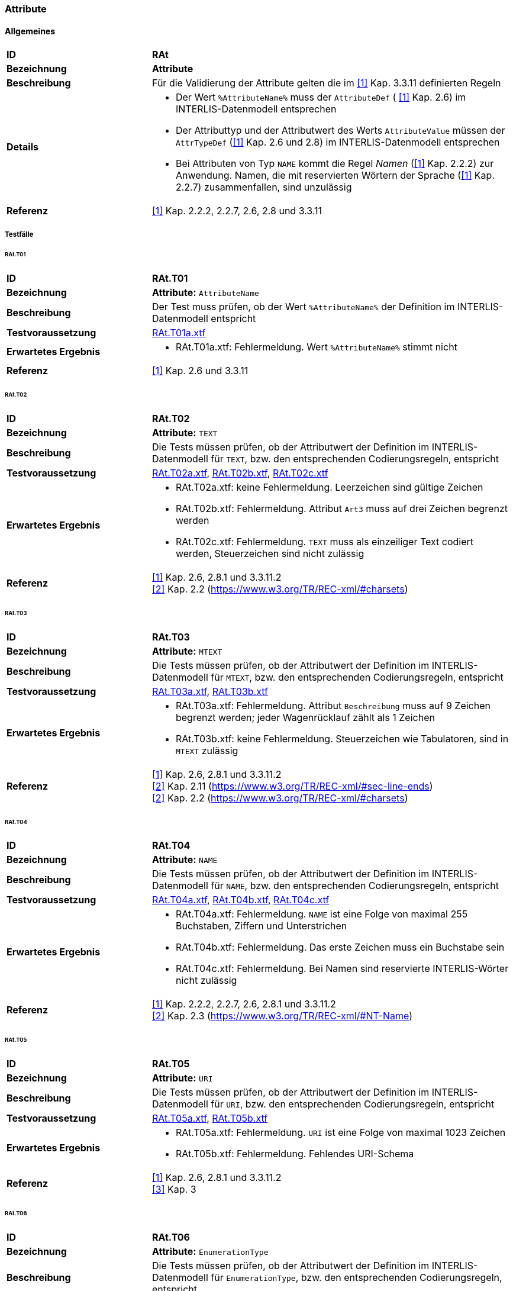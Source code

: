 === Attribute
==== Allgemeines
[cols="2,5a", frame=topbot]
|===
|*ID*|*RAt*
|*Bezeichnung*|*Attribute*
|*Beschreibung*|Für die Validierung der Attribute gelten die im <<referenzen.adoc#1,[1]>> Kap. 3.3.11 definierten Regeln
|*Details*|
* Der Wert `%AttributeName%` muss der `AttributeDef` ( <<referenzen.adoc#1,[1]>> Kap. 2.6) im INTERLIS-Datenmodell entsprechen
* Der Attributtyp und der Attributwert des Werts `AttributeValue` müssen der `AttrTypeDef` (<<referenzen.adoc#1,[1]>> Kap. 2.6 und 2.8) im INTERLIS-Datenmodell entsprechen
* Bei Attributen von Typ `NAME` kommt die Regel _Namen_ (<<referenzen.adoc#1,[1]>> Kap. 2.2.2) zur Anwendung. Namen, die mit reservierten Wörtern der Sprache (<<referenzen.adoc#1,[1]>> Kap. 2.2.7) zusammenfallen, sind unzulässig
|*Referenz*|<<referenzen.adoc#1,[1]>> Kap. 2.2.2, 2.2.7, 2.6, 2.8 und 3.3.11
|===

===== Testfälle
====== RAt.T01
[cols="2,5a", frame=topbot]
|===
|*ID*|*RAt.T01*
|*Bezeichnung*|*Attribute:* `AttributeName`
|*Beschreibung*|Der Test muss prüfen, ob der Wert `%AttributeName%` der Definition im INTERLIS-Datenmodell entspricht
|*Testvoraussetzung*|
link:https://raw.githubusercontent.com/geoadmin/suite-interlis/master/data/RAt.T01a.xtf[RAt.T01a.xtf]
|*Erwartetes Ergebnis*|
* RAt.T01a.xtf: Fehlermeldung. Wert `%AttributeName%` stimmt nicht
|*Referenz*| <<referenzen.adoc#1,[1]>> Kap. 2.6 und 3.3.11
|===

====== RAt.T02
[cols="2,5a", frame=topbot]
|===
|*ID*|*RAt.T02*
|*Bezeichnung*|*Attribute:* `TEXT`
|*Beschreibung*|Die Tests müssen prüfen, ob der Attributwert der Definition im INTERLIS-Datenmodell für `TEXT`, bzw. den entsprechenden Codierungsregeln, entspricht
|*Testvoraussetzung*|
link:https://raw.githubusercontent.com/geoadmin/suite-interlis/master/data/RAt.T02a.xtf[RAt.T02a.xtf],
link:https://raw.githubusercontent.com/geoadmin/suite-interlis/master/data/RAt.T02b.xtf[RAt.T02b.xtf],
link:https://raw.githubusercontent.com/geoadmin/suite-interlis/master/data/RAt.T02c.xtf[RAt.T02c.xtf]
|*Erwartetes Ergebnis*|
* RAt.T02a.xtf: keine Fehlermeldung. Leerzeichen sind gültige Zeichen
* RAt.T02b.xtf: Fehlermeldung. Attribut `Art3` muss auf drei Zeichen begrenzt werden
* RAt.T02c.xtf: Fehlermeldung. `TEXT` muss als einzeiliger Text codiert werden, Steuerzeichen sind nicht zulässig
|*Referenz*|<<referenzen.adoc#1,[1]>> Kap. 2.6, 2.8.1 und 3.3.11.2 +
<<referenzen.adoc#2,[2]>> Kap. 2.2 (https://www.w3.org/TR/REC-xml/#charsets)
|===

====== RAt.T03
[cols="2,5a", frame=topbot]
|===
|*ID*|*RAt.T03*
|*Bezeichnung*|*Attribute:* `MTEXT`
|*Beschreibung*|Die Tests müssen prüfen, ob der Attributwert der Definition im INTERLIS-Datenmodell für `MTEXT`, bzw. den entsprechenden Codierungsregeln, entspricht
|*Testvoraussetzung*|
link:https://raw.githubusercontent.com/geoadmin/suite-interlis/master/data/RAt.T03a.xtf[RAt.T03a.xtf],
link:https://raw.githubusercontent.com/geoadmin/suite-interlis/master/data/RAt.T03b.xtf[RAt.T03b.xtf]
|*Erwartetes Ergebnis*|
* RAt.T03a.xtf: Fehlermeldung. Attribut `Beschreibung` muss auf 9 Zeichen begrenzt werden; jeder Wagenrücklauf zählt als 1 Zeichen
* RAt.T03b.xtf: keine Fehlermeldung. Steuerzeichen wie Tabulatoren, sind in `MTEXT` zulässig
|*Referenz*|<<referenzen.adoc#1,[1]>> Kap. 2.6, 2.8.1 und 3.3.11.2 +
<<referenzen.adoc#2,[2]>> Kap. 2.11 (https://www.w3.org/TR/REC-xml/#sec-line-ends) +
<<referenzen.adoc#2,[2]>> Kap. 2.2 (https://www.w3.org/TR/REC-xml/#charsets)
|===

<<<
====== RAt.T04
[cols="2,5a", frame=topbot]
|===
|*ID*|*RAt.T04*
|*Bezeichnung*|*Attribute:* `NAME`
|*Beschreibung*|Die Tests müssen prüfen, ob der Attributwert der Definition im INTERLIS-Datenmodell für `NAME`, bzw. den entsprechenden Codierungsregeln, entspricht
|*Testvoraussetzung*|
link:https://raw.githubusercontent.com/geoadmin/suite-interlis/master/data/RAt.T04a.xtf[RAt.T04a.xtf],
link:https://raw.githubusercontent.com/geoadmin/suite-interlis/master/data/RAt.T04b.xtf[RAt.T04b.xtf],
link:https://raw.githubusercontent.com/geoadmin/suite-interlis/master/data/RAt.T04c.xtf[RAt.T04c.xtf]
|*Erwartetes Ergebnis*|
* RAt.T04a.xtf: Fehlermeldung. `NAME` ist eine Folge von maximal 255 Buchstaben, Ziffern und Unterstrichen
* RAt.T04b.xtf: Fehlermeldung. Das erste Zeichen muss ein Buchstabe sein
* RAt.T04c.xtf: Fehlermeldung. Bei Namen sind reservierte INTERLIS-Wörter nicht zulässig
|*Referenz*|<<referenzen.adoc#1,[1]>> Kap. 2.2.2, 2.2.7, 2.6, 2.8.1 und 3.3.11.2 +
<<referenzen.adoc#2,[2]>> Kap. 2.3 (https://www.w3.org/TR/REC-xml/#NT-Name)
|===

====== RAt.T05
[cols="2,5a", frame=topbot]
|===
|*ID*|*RAt.T05*
|*Bezeichnung*|*Attribute:* `URI`
|*Beschreibung*|Die Tests müssen prüfen, ob der Attributwert der Definition im INTERLIS-Datenmodell für `URI`, bzw. den entsprechenden Codierungsregeln, entspricht
|*Testvoraussetzung*|
link:https://raw.githubusercontent.com/geoadmin/suite-interlis/master/data/RAt.T05a.xtf[RAt.T05a.xtf],
link:https://raw.githubusercontent.com/geoadmin/suite-interlis/master/data/RAt.T05b.xtf[RAt.T05b.xtf]
|*Erwartetes Ergebnis*|
* RAt.T05a.xtf: Fehlermeldung. `URI` ist eine Folge von maximal 1023 Zeichen
* RAt.T05b.xtf: Fehlermeldung. Fehlendes URI-Schema
|*Referenz*|<<referenzen.adoc#1,[1]>> Kap. 2.6, 2.8.1 und 3.3.11.2 +
<<referenzen.adoc#3,[3]>> Kap. 3
|===

====== RAt.T06
[cols="2,5a", frame=topbot]
|===
|*ID*|*RAt.T06*
|*Bezeichnung*|*Attribute:* `EnumerationType`
|*Beschreibung*|Die Tests müssen prüfen, ob der Attributwert der Definition im INTERLIS-Datenmodell für `EnumerationType`, bzw. den entsprechenden Codierungsregeln, entspricht
|*Testvoraussetzung*|
link:https://raw.githubusercontent.com/geoadmin/suite-interlis/master/data/RAt.T06a.xtf[RAt.T06a.xtf],
link:https://raw.githubusercontent.com/geoadmin/suite-interlis/master/data/RAt.T06b.xtf[RAt.T06b.xtf],
link:https://raw.githubusercontent.com/geoadmin/suite-interlis/master/data/RAt.T06c.xtf[RAt.T06c.xtf]
|*Erwartetes Ergebnis*|
* RAt.T06a.xtf: Fehlermeldung. Die Werte einer Aufzählung sind _case-sensitive_
* RAt.T06b.xtf: Fehlermeldung. Die Blätter des Baumes (nicht aber die Knoten) bilden die Menge der zulässigen Werte: `Gebaeude` ist ein Knoten
* RAt.T06c.xtf: Fehlermeldung. Leerzeichen sind nicht zulässig
|*Referenz*|<<referenzen.adoc#1,[1]>> Kap. 2.6, 2.8.2 und 3.3.11.3
|===

====== RAt.T07
[cols="2,5a", frame=topbot]
|===
|*ID*|*RAt.T07*
|*Bezeichnung*|*Attribute:* `EnumTreeValueType`
|*Beschreibung*|Die Tests müssen prüfen, ob der Attributwert der Definition im INTERLIS-Datenmodell für `EnumTreeValueType`, bzw. den entsprechenden Codierungsregeln, entspricht
|*Testvoraussetzung*|
link:https://raw.githubusercontent.com/geoadmin/suite-interlis/master/data/RAt.T07a.xtf[RAt.T07a.xtf],
link:https://raw.githubusercontent.com/geoadmin/suite-interlis/master/data/RAt.T07b.xtf[RAt.T07b.xtf]
|*Erwartetes Ergebnis*|
* RAt.T07a.xtf: Fehlermeldung. Unzulässiger Wert (`dunkel`)
* RAt.T07b.xtf: keine Fehlermeldung. Blätter und Knoten sind zulässig
|*Referenz*|<<referenzen.adoc#1,[1]>> Kap. 2.6, 2.8.2 und 3.3.11.3
|===

====== RAt.T08
[cols="2,5a", frame=topbot]
|===
|*ID*|*RAt.T08*
|*Bezeichnung*|*Attribute:* `BooleanType`
|*Beschreibung*|Die Tests müssen prüfen, ob der Attributwert der Definition im INTERLIS-Datenmodell für `BooleanType`, bzw. den entsprechenden Codierungsregeln, entspricht
|*Testvoraussetzung*|
link:https://raw.githubusercontent.com/geoadmin/suite-interlis/master/data/RAt.T08a.xtf[RAt.T08a.xtf],
link:https://raw.githubusercontent.com/geoadmin/suite-interlis/master/data/RAt.T08b.xtf[RAt.T08b.xtf]
|*Erwartetes Ergebnis*|
* RAt.T08a.xtf: keine Fehlermeldung
* RAt.T08b.xtf: Fehlermeldung. Unzulässiger Wert (`0`)
|*Referenz*|<<referenzen.adoc#1,[1]>> Kap. 2.6, 2.8.4 und 3.3.11
|===

====== RAt.T09
[cols="2,5a", frame=topbot]
|===
|*ID*|*RAt.T09*
|*Bezeichnung*|*Attribute:* `NumericType`
|*Beschreibung*|Die Tests müssen prüfen, ob der Attributwert der Definition im INTERLIS-Datenmodell für `NumericType`, bzw. den entsprechenden Codierungsregeln, entspricht
|*Testvoraussetzung*|
link:https://raw.githubusercontent.com/geoadmin/suite-interlis/master/data/RAt.T09a.xtf[RAt.T09a.xtf],
link:https://raw.githubusercontent.com/geoadmin/suite-interlis/master/data/RAt.T09b.xtf[RAt.T09b.xtf],
link:https://raw.githubusercontent.com/geoadmin/suite-interlis/master/data/RAt.T09c.xtf[RAt.T09c.xtf],
link:https://raw.githubusercontent.com/geoadmin/suite-interlis/master/data/RAt.T09d.xtf[RAt.T09d.xtf],
link:https://raw.githubusercontent.com/geoadmin/suite-interlis/master/data/RAt.T09e.xtf[RAt.T09e.xtf],
link:https://raw.githubusercontent.com/geoadmin/suite-interlis/master/data/RAt.T09f.xtf[RAt.T09f.xtf],
link:https://raw.githubusercontent.com/geoadmin/suite-interlis/master/data/RAt.T09g.xtf[RAt.T09g.xtf],
link:https://raw.githubusercontent.com/geoadmin/suite-interlis/master/data/RAt.T09h.xtf[RAt.T09h.xtf],
|*Erwartetes Ergebnis*|
* RAt.T09a.xtf: keine Fehlermeldung
* RAt.T09b.xtf: Fehlermeldung. Unzulässiger Wert (`0.9`)
* RAt.T09c.xtf: keine Fehlermeldung
* RAt.T09d.xtf: Fehlermeldung (`00004` statt `4`)
* RAt.T09e.xtf: keine Fehlermeldung (`10000.1` wird auf `10000.0` gerundet)
* RAt.T09f.xtf: keine Fehlermeldung
* RAt.T09g.xtf: Fehlermeldung (`10000.05` wird auf `10000.1` gerundet)
* RAt.T09h.xtf: keine Fehlermeldung
|*Referenz*|<<referenzen.adoc#1,[1]>> Kap. 2.6, 2.8.5 und 3.3.11.4
|===

====== RAt.T10
[cols="2,5a", frame=topbot]
|===
|*ID*|*RAt.T10*
|*Bezeichnung*|*Attribute:* `FormattedType`
|*Beschreibung*|Die Tests müssen prüfen, ob der Attributwert der Definition im INTERLIS-Datenmodell für `FormattedType`, bzw. den entsprechenden Codierungsregeln, entspricht
|*Testvoraussetzung*|
link:https://raw.githubusercontent.com/geoadmin/suite-interlis/master/data/RAt.T10a.xtf[RAt.T10a.xtf],
link:https://raw.githubusercontent.com/geoadmin/suite-interlis/master/data/RAt.T10b.xtf[RAt.T10b.xtf],
link:https://raw.githubusercontent.com/geoadmin/suite-interlis/master/data/RAt.T10c.xtf[RAt.T10c.xtf]
|*Erwartetes Ergebnis*|
* RAt.T10a.xtf: Fehlermeldung. Unzulässiger Wert (`1`)
* RAt.T10b.xtf: Fehlermeldung. Unzulässiges Jahr (`3000`)
* RAt.T10c.xtf: Fehlermeldung. Unzulässiges Jahr (`2018`)
|*Referenz*|<<referenzen.adoc#1,[1]>> Kap. 2.6, 2.8.6, 2.8.7 und 3.3.11.5
|===

====== RAt.T11
[cols="2,5a", frame=topbot]
|===
|*ID*|*RAt.T11*
|*Bezeichnung*|*Attribute:* `OIDType`
|*Beschreibung*|Die Tests müssen prüfen, ob der Attributwert der Definition im INTERLIS-Datenmodell für `OIDType`, bzw. den entsprechenden Codierungsregeln, entspricht
|*Testvoraussetzung*|
link:https://raw.githubusercontent.com/geoadmin/suite-interlis/master/data/RAt.T11a.xtf[RAt.T11a.xtf],
link:https://raw.githubusercontent.com/geoadmin/suite-interlis/master/data/RAt.T11b.xtf[RAt.T11b.xtf],
link:https://raw.githubusercontent.com/geoadmin/suite-interlis/master/data/RAt.T11c.xtf[RAt.T11c.xtf],
link:https://raw.githubusercontent.com/geoadmin/suite-interlis/master/data/RAt.T11d.xtf[RAt.T11d.xtf],
link:https://raw.githubusercontent.com/geoadmin/suite-interlis/master/data/RAt.T11e.xtf[RAt.T11e.xtf],
link:https://raw.githubusercontent.com/geoadmin/suite-interlis/master/data/RAt.T11f.xtf[RAt.T11f.xtf]
|*Erwartetes Ergebnis*|
* RAt.T11a.xtf: Fehlermeldung. Ungültiger UUID der `BID`
* RAt.T11b.xtf: Fehlermeldung. Ungültiger UUID der `TID`
* RAt.T11c.xtf: keine Fehlermeldung
* RAt.T11d.xtf: Fehlermeldung. Ungültige Codierung (muss als XML-Attribut codiert werden)
* RAt.T11e.xtf: Fehlermeldung. Unterstrich nicht erlaubt
* RAt.T11f.xtf: Fehlermeldung. Erstes Zeichen muss Buchstabe oder Unterstrich sein
|*Referenz*|<<referenzen.adoc#1,[1]>> Kap. 2.8.9 und 3.3.11.16 +
<<referenzen.adoc#4,[4]>> Kap. D.2 (https://www.w3.org/TR/xml-id/#id-avn) +
<<Rahmenbedingungen>>
|===

====== RAt.T12
[cols="2,5a", frame=topbot]
|===
|*ID*|*RAt.T12*
|*Bezeichnung*|*Attribute:* `Blackboxtype`
|*Beschreibung*|Die Tests müssen prüfen, ob der Attributwert der Definition im INTERLIS-Datenmodell für `Blackboxtype`, bzw. den entsprechenden Codierungsregeln, entspricht
|*Testvoraussetzung*|
link:https://raw.githubusercontent.com/geoadmin/suite-interlis/master/data/RAt.T12a.xtf[RAt.T12a.xtf],
link:https://raw.githubusercontent.com/geoadmin/suite-interlis/master/data/RAt.T12b.xtf[RAt.T12b.xtf]
|*Erwartetes Ergebnis*|
* RAt.T12a.xtf: keine Fehlermeldung
* RAt.T12b.xtf: Fehlermeldung. Falsche Codierung
|*Referenz*|<<referenzen.adoc#1,[1]>> Kap. 2.6, 2.8.10 und 3.3.11.6
|===

==== Struktur- und Referenzattribute
[cols="2,5a", frame=topbot]
|===
|*ID*|*RStReA*
|*Bezeichnung*|*Struktur- und Referenzattribute*
|*Beschreibung*|Für die Validierung von Struktur- und Referenzattributen gelten die im <<referenzen.adoc#1,[1]>> Kap. 3.3.11.9, bzw. Kap. 3.3.11.14, definierten Regeln
|*Details*|
* Die Angaben müssen der `AttrTypeDef` ( <<referenzen.adoc#1,[1]>> Kap. 2.6) im INTERLIS-Datenmodell entsprechen
|*Referenz*|<<referenzen.adoc#1,[1]>> Kap. 2.6.3, 2.6.4, 3.3.11.9 und 3.3.11.14
|===

===== Testfälle
====== RStReA.T01
[cols="2,5a", frame=topbot]
|===
|*ID*|*RStReA.T01*
|*Bezeichnung*|*Struktur- und Referenzattribute*: `StructureValue`
|*Beschreibung*|Die Tests müssen prüfen, ob der Strukturattribut der `StructureDef` im INTERLIS-Datenmodell, bzw. den entsprechenden Codierungsregeln für den `StructureValue`, entspricht
|*Testvoraussetzung*|
link:https://raw.githubusercontent.com/geoadmin/suite-interlis/master/data/RStReA.T01a.xtf[RStReA.T01a.xtf],
link:https://raw.githubusercontent.com/geoadmin/suite-interlis/master/data/RStReA.T01b.xtf[RStReA.T01b.xtf],
link:https://raw.githubusercontent.com/geoadmin/suite-interlis/master/data/RStReA.T01c.xtf[RStReA.T01c.xtf]
|*Erwartetes Ergebnis*|
* RStReA.T01a.xtf: keine Fehlermeldung
* RStReA.T01b.xtf: Fehlermeldung: falsche Codierung der Struktur
* RStReA.T01c.xtf: Fehlermeldung: Attribut `TestSuite2.Einheiten.KantonRef.KtNummer` benötigt
|*Referenz*|<<referenzen.adoc#1,[1]>> Kap. 2.6.4 und 3.3.11.9
|===

====== RStReA.T02
[cols="2,5a", frame=topbot]
|===
|*ID*|*RStReA.T02*
|*Bezeichnung*|*Struktur- und Referenzattribute*: `ReferenceAttribute`
|*Beschreibung*|Die Tests müssen prüfen, ob der Referenzattribut der Definition im INTERLIS-Datenmodell, bzw. den entsprechenden Codierungsregeln, entspricht
|*Testvoraussetzung*|
link:https://raw.githubusercontent.com/geoadmin/suite-interlis/master/data/RStReA.T02a.xtf[RStReA.T02a.xtf],
link:https://raw.githubusercontent.com/geoadmin/suite-interlis/master/data/RStReA.T02b.xtf[RStReA.T02b.xtf],
link:https://raw.githubusercontent.com/geoadmin/suite-interlis/master/data/RStReA.T02c.xtf[RStReA.T02c.xtf]
|*Erwartetes Ergebnis*|
* RStReA.T02a.xtf: keine Fehlermeldung
* RStReA.T02b.xtf: keine Fehlermeldung
* RStReA.T02c.xtf: keine Fehlermeldung
|*Referenz*|<<referenzen.adoc#1,[1]>> Kap. 2.6.3 und 3.3.11.14
|===

==== Koordinaten
[cols="2,5a", frame=topbot]
|===
|*ID*|*RCO*
|*Bezeichnung*|`COORD`
|*Beschreibung*|Für die Validierung der Attributwerte vom Typ `COORD` gelten die im <<referenzen.adoc#1,[1]>> Kap. 3.3.11.11 definierten Regeln
|*Details*|
* Angaben in `CoordValue` müssen der `AttrTypeDef` ( <<referenzen.adoc#1,[1]>> Kap. 2.6 und 2.8.8) im INTERLIS-Datenmodell entsprechen
|*Referenz*|<<referenzen.adoc#1,[1]>> Kap. 2.6, 2.8.8 und 3.3.11.11
|===

===== Testfälle
====== RCO.T01
[cols="2,5a", frame=topbot]
|===
|*ID*|*RCO.T01*
|*Bezeichnung*|*Koordinaten*
|*Beschreibung*|Der Test muss prüfen, ob die Koordinaten vorhanden sind
|*Testvoraussetzung*|
link:https://raw.githubusercontent.com/geoadmin/suite-interlis/master/data/RCO.T01a.xtf[RCO.T01a.xtf]
|*Erwartetes Ergebnis*|
* RCO.T01a.xtf: Fehlermeldung. Koordinaten nicht vorhanden
|*Referenz*| <<referenzen.adoc#1,[1]>> Kap. 2.8.8 und 3.3.11.11
|===

====== RCO.T02
[cols="2,5a", frame=topbot]
|===
|*ID*|*RCO.T02*
|*Bezeichnung*|*Koordinaten: Codierung*
|*Beschreibung*|Die Tests müssen prüfen, ob die Koordinaten den Codierungsregeln entsprechen
|*Testvoraussetzung*|
link:https://raw.githubusercontent.com/geoadmin/suite-interlis/master/data/RCO.T02a.xtf[RCO.T02a.xtf],
link:https://raw.githubusercontent.com/geoadmin/suite-interlis/master/data/RCO.T02b.xtf[RCO.T02b.xtf]
|*Erwartetes Ergebnis*|
* RCO.T02a.xtf: Fehlermeldung. Falsche Codierung (`<C4>`)
* RCO.T02b.xtf: Fehlermeldung. Redundante Koordinaten (`<C2>`)
|*Referenz*|<<referenzen.adoc#1,[1]>> Kap. 2.8.8 und 3.3.11.11
|===

====== RCO.T03
[cols="2,5a", frame=topbot]
|===
|*ID*|*RCO.T03*
|*Bezeichnung*|*Koordinaten: Wertbereich*
|*Beschreibung*|Die Tests müssen prüfen, ob die Koordinaten der Definition im INTERLIS-Datenmodell entsprechen
|*Testvoraussetzung*|
link:https://raw.githubusercontent.com/geoadmin/suite-interlis/master/data/RCO.T03a.xtf[RCO.T03a.xtf],
link:https://raw.githubusercontent.com/geoadmin/suite-interlis/master/data/RCO.T03b.xtf[RCO.T03b.xtf]
|*Erwartetes Ergebnis*|
* RCO.T03a.xtf: Fehlermeldung. `<C2>` ausserhalb der Wertbereichs
* RCO.T03b.xtf: Fehlermeldung. `<C3>` nicht erlaubt, weil Wertbereich für 2D-Koordinaten definiert ist
|*Referenz*|<<referenzen.adoc#1,[1]>> Kap. 2.8.8 und 3.3.11.11
|===

==== Linienzügen
[cols="2,5a", frame=topbot]
|===
|*ID*|*RPO*
|*Bezeichnung*|*Linienzügen:* `POLYLINE`
|*Beschreibung*|Für die Validierung der Attributwerte vom Typ `POLYLINE` gelten die im <<referenzen.adoc#1,[1]>> Kap. 3.3.11.12 definierten Regeln
|*Details*|
* Angaben in `PolylineValue` müssen der `AttrTypeDef` ( <<referenzen.adoc#1,[1]>> Kap. 2.6 und 2.8.12.2) im INTERLIS-Datenmodell entsprechen
* Für die Validierung der Geometrie eines Linienzugs gelten zusätzlich die im <<referenzen.adoc#1,[1]>> Kap. 2.8.12 definierten Regeln
|*Referenz*|<<referenzen.adoc#1,[1]>> Kap. 2.6, 2.8.12, 2.8.12.2 und 3.3.11.12
|===

===== Testfälle
====== RPO.T01
[cols="2,5a", frame=topbot]
|===
|*ID*|*RPO.T01*
|*Bezeichnung*|*Linienzügen:* `POLYLINE`
|*Beschreibung*|Der Test muss die Validität eines Linienzugs prüfen
|*Testvoraussetzung*|
link:https://raw.githubusercontent.com/geoadmin/suite-interlis/master/data/RPO.T01a.xtf[RPO.T01a.xtf]
|*Beispiel*|image:../img/rpo.t01.png[] +
`POLYLINE WITH (STRAIGHTS, ARCS) VERTEX LKoord;`
|*Erwartetes Ergebnis*|
* RPO.T01a.xtf: keine Fehlermeldung
|*Referenz*|<<referenzen.adoc#1,[1]>> Kap. 2.8.12 und 3.3.11.12
|===

====== RPO.T02
[cols="2,5a", frame=topbot]
|===
|*ID*|*RPO.T02*
|*Bezeichnung*|*Linienzügen: einfacher Linienzug*
|*Beschreibung*|Die Tests müssen die Validität eines einfachen Linienzugs prüfen (<<referenzen.adoc#1,[1]>> Kap. 2.8.12.2, Regel `WITHOUT OVERLAPS`)
|*Testvoraussetzung*|
link:https://raw.githubusercontent.com/geoadmin/suite-interlis/master/data/RPO.T02a.xtf[RPO.T02a.xtf],
link:https://raw.githubusercontent.com/geoadmin/suite-interlis/master/data/RPO.T02b.xtf[RPO.T02b.xtf],
link:https://raw.githubusercontent.com/geoadmin/suite-interlis/master/data/RPO.T02c.xtf[RPO.T02c.xtf]
|*Beispiel*|image:../img/rpo.t02.png[] +
`POLYLINE WITH (STRAIGHTS, ARCS) VERTEX LKoord WITHOUT OVERLAPS > 1;`
|*Erwartetes Ergebnis*|
* RPO.T02a.xtf: Fehlermeldung. Selbstüberschneidung und Kurvenstücke mehrmals benutzt
* RPO.T02b.xtf: Fehlermeldung. Selbstüberschneidung
* RPO.T02c.xtf: keine Fehlermeldung
|*Referenz*|<<referenzen.adoc#1,[1]>> Kap. 2.8.12.2 und 3.3.11.12
|===

====== RPO.T03
[cols="2,5a", frame=topbot]
|===
|*ID*|*RPO.T03*
|*Bezeichnung*|*Linienzügen: Toleranz bei ARC*
|*Beschreibung*|Die Tests müssen die Toleranz prüfen (<<referenzen.adoc#1,[1]>> Kap. 2.8.12.2, Regel `WITHOUT OVERLAPS > ;`)
|*Testvoraussetzung*|
link:https://raw.githubusercontent.com/geoadmin/suite-interlis/master/data/RPO.T03a.xtf[RPO.T03a.xtf],
link:https://raw.githubusercontent.com/geoadmin/suite-interlis/master/data/RPO.T03b.xtf[RPO.T03b.xtf]
|*Beispiel*|image:../img/rpo.t03.png[] +
`POLYLINE WITH (STRAIGHTS, ARCS) VERTEX LKoord WITHOUT OVERLAPS > 0.10;`
|*Erwartetes Ergebnis*|
* RPO.T03a.xtf: keine Fehlermeldung. Pfeilhöhe kleiner als im INTERLIS-Datenmodell definiert
* RPO.T03b.xtf: Fehlermeldung. Pfeilhöhe grösser als im INTERLIS-Datenmodell definiert
|*Referenz*|<<referenzen.adoc#1,[1]>> Kap. 2.8.12 und 3.3.11.12
|===

==== Einzelflächen und Gebietseinteilungen
[cols="2,5a", frame=topbot]
|===
|*ID*|*RSU*
|*Bezeichnung*|`SURFACE`
|*Beschreibung*|Für die Validierung der Attributwerte vom Typ `SURFACE` gelten die im <<referenzen.adoc#1,[1]>> Kap. 3.3.11.13 definierten Regeln
|*Details*|
* Angaben in `SurfaceValue` müssen der `AttrTypeDef` ( <<referenzen.adoc#1,[1]>> Kap. 2.6 und 2.8.12.2) im INTERLIS-Datenmodell entsprechen
* Für die Validierung der Geometrie gelten zusätzlich die im <<referenzen.adoc#1,[1]>> Kap. 2.8.12 und 2.8.13 definierten Regeln
* Geometrische Bedingungen, die mit der Standardfunktion `areAreas` formuliert werden (<<referenzen.adoc#1,[1]>> Kap. 2.12 und 2.14), müssen zusätzlich geprüft werden
|*Referenz*|<<referenzen.adoc#1,[1]>> Kap. 2.6, 2.8.12, 2.8.12.2, 2.8.13, 2.12, 2.14 und 3.3.11.13
|===

===== Testfälle
====== RSU.T01
[cols="2,5a", frame=topbot]
|===
|*ID*|*RSU.T01*
|*Bezeichnung*|*Einzelflächen und Gebietseinteilungen:* `AREA`
|*Beschreibung*|Der Test muss prüfen, ob die Polygone der `AREA`-Definition entsprechen
|*Testvoraussetzung*|
link:https://raw.githubusercontent.com/geoadmin/suite-interlis/master/data/RSU.T01a.xtf[RSU.T01a.xtf],
link:https://raw.githubusercontent.com/geoadmin/suite-interlis/master/data/RSU.T01b.xtf[RSU.T01b.xtf],
link:https://raw.githubusercontent.com/geoadmin/suite-interlis/master/data/RSU.T01c.xtf[RSU.T01c.xtf],
link:https://raw.githubusercontent.com/geoadmin/suite-interlis/master/data/RSU.T01d.xtf[RSU.T01d.xtf],
link:https://raw.githubusercontent.com/geoadmin/suite-interlis/master/data/RSU.T01e.xtf[RSU.T01e.xtf],
link:https://raw.githubusercontent.com/geoadmin/suite-interlis/master/data/RSU.T01f.xtf[RSU.T01f.xtf],
link:https://raw.githubusercontent.com/geoadmin/suite-interlis/master/data/RSU.T01g.xtf[RSU.T01g.xtf],
link:https://raw.githubusercontent.com/geoadmin/suite-interlis/master/data/RSU.T01h.xtf[RSU.T01h.xtf]
|*Beispiel*|image:../img/rsu.t01.png[]
|*Erwartetes Ergebnis*|
* RSU.T01a.xtf: Fehlermeldung. Die Flächen teilen nicht die gleichen Kurvenstücke (eine Fläche enthält einen zusätzlichen Stützpunkt)
* RSU.T01b.xtf: keine Fehlermeldung
* RSU.T01c.xtf: Fehlermeldung. Die Flächen teilen nicht die gleichen Kurvenstücke
* RSU.T01d.xtf: keine Fehlermeldung
* RSU.T01e.xtf: keine Fehlermeldung
* RSU.T01f.xtf: Fehlermeldung. Die `AREA`-Definition ist verletzt
* RSU.T01g.xtf: keine Fehlermeldung
* RSU.T01h.xtf: Fehlermeldung. Gleicher Test wie RSU.T01f.xtf, aber mit größeren angrenzenden Polygonen. Die `AREA`-Definition ist verletzt
|*Referenz*|<<referenzen.adoc#1,[1]>> Kap. 2.8.13 und 3.3.11.13
|===

====== RSU.T02
[cols="2,5a", frame=topbot]
|===
|*ID*|*RSU.T02*
|*Bezeichnung*|*Einzelflächen und Gebietseinteilungen: Validität der Geometrie*
|*Beschreibung*|Die Tests müssen die Validität der Geometrie prüfen
|*Testvoraussetzung*|
link:https://raw.githubusercontent.com/geoadmin/suite-interlis/master/data/RSU.T02a.xtf[RSU.T02a.xtf] (`AREA`),
link:https://raw.githubusercontent.com/geoadmin/suite-interlis/master/data/RSU.T02b.xtf[RSU.T02b.xtf] (`SURFACE`)
|*Beispiel*|image:../img/rsu.t02.png[]
|*Erwartetes Ergebnis*|
* RSU.T02a.xtf: keine Fehlermeldung
* RSU.T02b.xtf: keine Fehlermeldung
|*Referenz*|<<referenzen.adoc#1,[1]>> Kap. 2.8.13 und 3.3.11.13
|===

====== RSU.T03
[cols="2,5a", frame=topbot]
|===
|*ID*|*RSU.T03*
|*Bezeichnung*|*Einzelflächen und Gebietseinteilungen: Validität der Geometrie*
|*Beschreibung*|Die Tests müssen die Validität der Geometrie prüfen
|*Testvoraussetzung*|
link:https://raw.githubusercontent.com/geoadmin/suite-interlis/master/data/RSU.T03a.xtf[RSU.T03a.xtf] (`AREA`),
link:https://raw.githubusercontent.com/geoadmin/suite-interlis/master/data/RSU.T03b.xtf[RSU.T03b.xtf] (`SURFACE`)
|*Beispiel*|image:../img/rsu.t03.png[]
|*Erwartetes Ergebnis*|
* RSU.T03a.xtf: Fehlermeldung. _OuterBoundary_ nicht gleich _InnerBoundary_
* RSU.T03b.xtf: Fehlermeldung. _OuterBoundary_ nicht gleich _InnerBoundary_
|*Referenz*|<<referenzen.adoc#1,[1]>> Kap. 2.8.13 und 3.3.11.13
|===

====== RSU.T04
[cols="2,5a", frame=topbot]
|===
|*ID*|*RSU.T04*
|*Bezeichnung*|*Einzelflächen und Gebietseinteilungen: Validität der Geometrie*
|*Beschreibung*|Die Tests müssen die Validität der Geometrie prüfen
|*Testvoraussetzung*|
link:https://raw.githubusercontent.com/geoadmin/suite-interlis/master/data/RSU.T04a.xtf[RSU.T04a.xtf] (`AREA`),
link:https://raw.githubusercontent.com/geoadmin/suite-interlis/master/data/RSU.T04b.xtf[RSU.T04b.xtf] (`SURFACE`)
|*Beispiel*|image:../img/rsu.t04.png[]
|*Erwartetes Ergebnis*|
* RSU.T04a.xtf: keine Fehlermeldung
* RSU.T04b.xtf: keine Fehlermeldung
|*Referenz*|<<referenzen.adoc#1,[1]>> Kap. 2.8.13 und 3.3.11.13
|===

====== RSU.T05
[cols="2,5a", frame=topbot]
|===
|*ID*|*RSU.T05*
|*Bezeichnung*|*Einzelflächen und Gebietseinteilungen: Validität der Geometrie*
|*Beschreibung*|Die Tests müssen die Validität der Geometrie prüfen
|*Testvoraussetzung*|
link:https://raw.githubusercontent.com/geoadmin/suite-interlis/master/data/RSU.T05a.xtf[RSU.T05a.xtf] (`AREA`),
link:https://raw.githubusercontent.com/geoadmin/suite-interlis/master/data/RSU.T05b.xtf[RSU.T05b.xtf] (`SURFACE`)
|*Beispiel*|image:../img/rsu.t05.png[]
|*Erwartetes Ergebnis*|
* RSU.T05a.xtf: keine Fehlermeldung
* RSU.T05b.xtf: keine Fehlermeldung
|*Referenz*|<<referenzen.adoc#1,[1]>> Kap. 2.8.13 und 3.3.11.13
|===

====== RSU.T06
[cols="2,5a", frame=topbot]
|===
|*ID*|*RSU.T06*
|*Bezeichnung*|*Einzelflächen und Gebietseinteilungen: Validität der Geometrie*
|*Beschreibung*|Die Tests müssen die Validität der Geometrie prüfen
|*Testvoraussetzung*|
link:https://raw.githubusercontent.com/geoadmin/suite-interlis/master/data/RSU.T06a.xtf[RSU.T06a.xtf] (`AREA`),
link:https://raw.githubusercontent.com/geoadmin/suite-interlis/master/data/RSU.T06b.xtf[RSU.T06b.xtf] (`SURFACE`)
|*Beispiel*|image:../img/rsu.t06.png[]
|*Erwartetes Ergebnis*|
* RSU.T06a.xtf: Fehlermeldung. Ungültige Geometrie
* RSU.T06b.xtf: Fehlermeldung. Ungültige Geometrie
|*Referenz*|<<referenzen.adoc#1,[1]>> Kap. 2.8.13 und 3.3.11.13
|===

====== RSU.T07
[cols="2,5a", frame=topbot]
|===
|*ID*|*RSU.T07*
|*Bezeichnung*|*Einzelflächen und Gebietseinteilungen: Validität der Geometrie*
|*Beschreibung*|Die Tests müssen die Validität der Geometrie prüfen
|*Testvoraussetzung*|
link:https://raw.githubusercontent.com/geoadmin/suite-interlis/master/data/RSU.T07a.xtf[RSU.T07a.xtf] (`AREA`),
link:https://raw.githubusercontent.com/geoadmin/suite-interlis/master/data/RSU.T07b.xtf[RSU.T07b.xtf] (`SURFACE`)
|*Beispiel*|image:../img/rsu.t07.png[]
|*Erwartetes Ergebnis*|
* RSU.T07a.xtf: Fehlermeldung. Ungültige Geometrie
* RSU.T07b.xtf: Fehlermeldung. Ungültige Geometrie
|*Referenz*|<<referenzen.adoc#1,[1]>> Kap. 2.8.13 und 3.3.11.13
|===

====== RSU.T08
[cols="2,5a", frame=topbot]
|===
|*ID*|*RSU.T08*
|*Bezeichnung*|*Einzelflächen und Gebietseinteilungen: Validität der Geometrie*
|*Beschreibung*|Die Tests müssen die Validität der Geometrie prüfen
|*Testvoraussetzung*|
link:https://raw.githubusercontent.com/geoadmin/suite-interlis/master/data/RSU.T08a.xtf[RSU.T08a.xtf] (`AREA`),
link:https://raw.githubusercontent.com/geoadmin/suite-interlis/master/data/RSU.T08b.xtf[RSU.T08b.xtf] (`SURFACE`)
|*Beispiel*|image:../img/rsu.t08.png[]
|*Erwartetes Ergebnis*|
* RSU.T08a.xtf: Fehlermeldung. _InnerBoundary_ liegt nicht innerhalb der _OuterBoundary_
* RSU.T08b.xtf: Fehlermeldung. _InnerBoundary_ liegt nicht innerhalb der _OuterBoundary_
|*Referenz*|<<referenzen.adoc#1,[1]>> Kap. 2.8.13 und 3.3.11.13
|===

====== RSU.T09
[cols="2,5a", frame=topbot]
|===
|*ID*|*RSU.T09*
|*Bezeichnung*|*Einzelflächen und Gebietseinteilungen: Validität der Geometrie*
|*Beschreibung*|Die Tests müssen die Validität der Geometrie prüfen
|*Testvoraussetzung*|
link:https://raw.githubusercontent.com/geoadmin/suite-interlis/master/data/RSU.T09a.xtf[RSU.T09a.xtf] (`AREA`),
link:https://raw.githubusercontent.com/geoadmin/suite-interlis/master/data/RSU.T09b.xtf[RSU.T09b.xtf] (`SURFACE`)
|*Beispiel*|image:../img/rsu.t09.png[]
|*Erwartetes Ergebnis*|
* RSU.T09a.xtf: Fehlermeldung. Multipolygon
* RSU.T09b.xtf: Fehlermeldung. Multipolygon
|*Referenz*|<<referenzen.adoc#1,[1]>> Kap. 2.8.13 und 3.3.11.13
|===

====== RSU.T10
[cols="2,5a", frame=topbot]
|===
|*ID*|*RSU.T10*
|*Bezeichnung*|*Einzelflächen und Gebietseinteilungen: Validität der Geometrie*
|*Beschreibung*|Die Tests müssen die Validität der Geometrie prüfen
|*Testvoraussetzung*|
link:https://raw.githubusercontent.com/geoadmin/suite-interlis/master/data/RSU.T10a.xtf[RSU.T10a.xtf] (`AREA`),
link:https://raw.githubusercontent.com/geoadmin/suite-interlis/master/data/RSU.T10b.xtf[RSU.T10b.xtf] (`SURFACE`)
|*Beispiel*|image:../img/rsu.t10.png[]
|*Erwartetes Ergebnis*|
* RSU.T10a.xtf: Fehlermeldung
* RSU.T10b.xtf: Fehlermeldung
|*Referenz*|<<referenzen.adoc#1,[1]>> Kap. 2.8.13 und 3.3.11.13
|===

====== RSU.T11
[cols="2,5a", frame=topbot]
|===
|*ID*|*RSU.T11*
|*Bezeichnung*|*Einzelflächen und Gebietseinteilungen: Validität der Geometrie*
|*Beschreibung*|Die Tests müssen die Validität der Geometrie prüfen
|*Testvoraussetzung*|
link:https://raw.githubusercontent.com/geoadmin/suite-interlis/master/data/RSU.T011.xtf[RSU.T11a.xtf] (`AREA`),
link:https://raw.githubusercontent.com/geoadmin/suite-interlis/master/data/RSU.T011.xtf[RSU.T011.xtf] (`SURFACE`)
|*Beispiel*|image:../img/rsu.t11.png[]
|*Erwartetes Ergebnis*|
* RSU.T11a.xtf: Fehlermeldung. Ungültige Geometrie
* RSU.T11b.xtf: Fehlermeldung. Ungültige Geometrie
|*Referenz*|<<referenzen.adoc#1,[1]>> Kap. 2.8.13 und 3.3.11.13
|===

====== RSU.T12
[cols="2,5a", frame=topbot]
|===
|*ID*|*RSU.T12*
|*Bezeichnung*|*Einzelflächen und Gebietseinteilungen: Validität der Geometrie*
|*Beschreibung*|Die Tests müssen die Validität der Geometrie prüfen
|*Testvoraussetzung*|
link:https://raw.githubusercontent.com/geoadmin/suite-interlis/master/data/RSU.T12a.xtf[RSU.T12a.xtf] (`AREA`),
link:https://raw.githubusercontent.com/geoadmin/suite-interlis/master/data/RSU.T12b.xtf[RSU.T12b.xtf] (`SURFACE`)
|*Beispiel*|image:../img/rsu.t12.png[]
|*Erwartetes Ergebnis*|
* RSU.T12a.xtf: Fehlermeldung. Ungültige Geometrie
* RSU.T12b.xtf: Fehlermeldung. Ungültige Geometrie
|*Referenz*|<<referenzen.adoc#1,[1]>> Kap. 2.8.13 und 3.3.11.13
|===

====== RSU.T13
[cols="2,5a", frame=topbot]
|===
|*ID*|*RSU.T13*
|*Bezeichnung*|*Einzelflächen und Gebietseinteilungen: Validität der Geometrie*
|*Beschreibung*|Die Tests müssen die Validität der Geometrie prüfen
|*Testvoraussetzung*|
link:https://raw.githubusercontent.com/geoadmin/suite-interlis/master/data/RSU.T13a.xtf[RSU.T13a.xtf] (`AREA`),
link:https://raw.githubusercontent.com/geoadmin/suite-interlis/master/data/RSU.T13b.xtf[RSU.T13b.xtf] (`SURFACE`)
|*Beispiel*|image:../img/rsu.t13.png[]
|*Erwartetes Ergebnis*|
* RSU.T13a.xtf: Fehlermeldung. Ungültige Geometrie
* RSU.T13b.xtf: Fehlermeldung. Ungültige Geometrie
|*Referenz*|<<referenzen.adoc#1,[1]>> Kap. 2.8.13 und 3.3.11.13
|===

====== RSU.T14
[cols="2,5a", frame=topbot]
|===
|*ID*|*RSU.T14*
|*Bezeichnung*|*Einzelflächen und Gebietseinteilungen:* `AREA`
|*Beschreibung*|Der Test muss prüfen, ob zwei Polygone der `AREA`-Definition entsprechen
|*Testvoraussetzung*|
link:https://raw.githubusercontent.com/geoadmin/suite-interlis/master/data/RSU.T14a.xtf[RSU.T14a.xtf],
link:https://raw.githubusercontent.com/geoadmin/suite-interlis/master/data/RSU.T14b.xtf[RSU.T14b.xtf],
link:https://raw.githubusercontent.com/geoadmin/suite-interlis/master/data/RSU.T14c.xtf[RSU.T14c.xtf],
link:https://raw.githubusercontent.com/geoadmin/suite-interlis/master/data/RSU.T14d.xtf[RSU.T14d.xtf]
|*Beispiel*|image:../img/rsu.t14.png[]
|*Erwartetes Ergebnis*|
* RSU.T14a.xtf: keine Fehlermeldung
* RSU.T14b.xtf: keine Fehlermeldung
* RSU.T14c.xtf: keine Fehlermeldung
* RSU.T14d.xtf: keine Fehlermeldung
|*Referenz*|<<referenzen.adoc#1,[1]>> Kap. 2.8.13 und 3.3.11.13
|===

====== RSU.T15
[cols="2,5a", frame=topbot]
|===
|*ID*|*RSU.T15*
|*Bezeichnung*|*Einzelflächen und Gebietseinteilungen: Validität der Geometrie*
|*Beschreibung*|Die Tests müssen die Validität der Geometrie prüfen
|*Testvoraussetzung*|
link:https://raw.githubusercontent.com/geoadmin/suite-interlis/master/data/RSU.T15a.xtf[RSU.T15a.xtf] (`AREA`),
link:https://raw.githubusercontent.com/geoadmin/suite-interlis/master/data/RSU.T15b.xtf[RSU.T14b.xtf] (`SURFACE`)
|*Beispiel*|image:../img/rsu.t15.png[]
|*Erwartetes Ergebnis*|
* RSU.T15a.xtf: Fehlermeldung. _InnerBoundary_ liegt nicht innerhalb der _OuterBoundary_
* RSU.T15b.xtf: Fehlermeldung. _InnerBoundary_ liegt nicht innerhalb der _OuterBoundary_
|*Referenz*|<<referenzen.adoc#1,[1]>> Kap. 2.8.13 und 3.3.11.13
|===

====== RSU.T16
[cols="2,5a", frame=topbot]
|===
|*ID*|*RSU.T16*
|*Bezeichnung*|*Einzelflächen und Gebietseinteilungen: Validität der Geometrie*
|*Beschreibung*|Die Tests müssen die Validität der Geometrie prüfen
|*Testvoraussetzung*|
link:https://raw.githubusercontent.com/geoadmin/suite-interlis/master/data/RSU.T12a.xtf[RSU.T16a.xtf],
link:https://raw.githubusercontent.com/geoadmin/suite-interlis/master/data/RSU.T12b.xtf[RSU.T16b.xtf]
|*Beispiel*|image:../img/rsu.t16.png[]
|*Erwartetes Ergebnis*|
* RSU.T16a.xtf: Fehlermeldung. _Dangle_ und Selbstüberschneidung
* RSU.T16b.xtf: Fehlermeldung. _Dangle_ und Selbstüberschneidung
|*Referenz*|<<referenzen.adoc#1,[1]>> Kap. 2.8.13 und 3.3.11.13
|===

==== Kardinalität
[cols="2,5a", frame=topbot]
|===
|*ID*|*RKA*
|*Bezeichnung*|*Kardinalität der Attributen*
|*Beschreibung*|Für die Validierung der Kardinalität, muss die Anzahl der nötigen/erlaubten Objekte der `AttrTypeDef` (<<referenzen.adoc#1,[1]>> Kap. 2.6.1) im INTERLIS-Datenmodell entsprechen
|*Details*|
* Es gelten zusätzlich die im <<referenzen.adoc#1,[1]>> Kap. 2.7.3 definierten Regeln
|*Referenz*| <<referenzen.adoc#1,[1]>> Kap. 2.6.1 und 2.7.3
|===

===== Testfälle
====== RKA.T01
[cols="2,5a", frame=topbot]
|===
|*ID*|*RKA.T01*
|*Bezeichnung*|*Kardinalität:* `MANDATORY`
|*Beschreibung*|Die Tests müssen die Regeln für die Kardinalität der Attribute prüfen
|*Testvoraussetzung*|
link:https://raw.githubusercontent.com/geoadmin/suite-interlis/master/data/RKA.T01a.xtf[RKA.T01a.xtf],
link:https://raw.githubusercontent.com/geoadmin/suite-interlis/master/data/RKA.T01b.xtf[RKA.T01b.xtf]
|*Erwartetes Ergebnis*|
* RKA.T01a.xtf: keine Fehlermeldung
* RKA.T01b.xtf: Fehlermeldung. Fehlendes obligatorisches Attribut
|*Referenz*|<<referenzen.adoc#1,[1]>> Kap. 2.6.1 und 2.7.3
|===

====== RKA.T02
[cols="2,5a", frame=topbot]
|===
|*ID*|*RKA.T02*
|*Bezeichnung*|*Kardinalität:* `BAG OF`
|*Beschreibung*|Die Tests müssen die Regeln für die Kardinalität der Attribute prüfen
|*Testvoraussetzung*|
link:https://raw.githubusercontent.com/geoadmin/suite-interlis/master/data/RKA.T02a.xtf[RKA.T02a.xtf],
link:https://raw.githubusercontent.com/geoadmin/suite-interlis/master/data/RKA.T02b.xtf[RKA.T02b.xtf],
link:https://raw.githubusercontent.com/geoadmin/suite-interlis/master/data/RKA.T02c.xtf[RKA.T02c.xtf],
link:https://raw.githubusercontent.com/geoadmin/suite-interlis/master/data/RKA.T02d.xtf[RKA.T02d.xtf]
|*Erwartetes Ergebnis*|
* RKA.T02a.xtf: keine Fehlermeldung
* RKA.T02b.xtf: Fehlermeldung. Fehlendes obligatorisches Attribut
* RKA.T02c.xtf: Fehlermeldung. Die Struktur darf nicht mehr als zweimal vorkommen
* RKA.T02d.xtf: Fehlermeldung. Falsche Codierung (mehrere Tags `Namen`)
|*Referenz*|<<referenzen.adoc#1,[1]>> Kap. 2.6.1 und 2.7.3
|===
